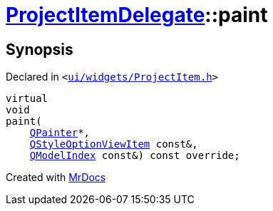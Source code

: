[#ProjectItemDelegate-paint]
= xref:ProjectItemDelegate.adoc[ProjectItemDelegate]::paint
:relfileprefix: ../
:mrdocs:


== Synopsis

Declared in `&lt;https://github.com/PrismLauncher/PrismLauncher/blob/develop/launcher/ui/widgets/ProjectItem.h#L24[ui&sol;widgets&sol;ProjectItem&period;h]&gt;`

[source,cpp,subs="verbatim,replacements,macros,-callouts"]
----
virtual
void
paint(
    xref:QPainter.adoc[QPainter]*,
    xref:QStyleOptionViewItem.adoc[QStyleOptionViewItem] const&,
    xref:QModelIndex.adoc[QModelIndex] const&) const override;
----



[.small]#Created with https://www.mrdocs.com[MrDocs]#
